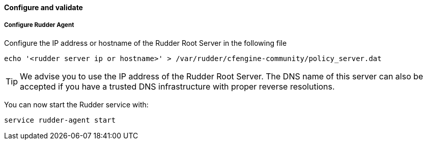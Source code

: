 [[_configure_and_validate]]
==== Configure and validate

===== Configure Rudder Agent

Configure the IP address or hostname of the Rudder Root Server in the following file

----

echo '<rudder server ip or hostname>' > /var/rudder/cfengine-community/policy_server.dat

----

[TIP]

=====

We advise you to use the +IP address+ of the Rudder Root Server. The DNS name of
this server can also be accepted if you have a trusted DNS infrastructure
with proper reverse resolutions.

=====

You can now start the Rudder service with:

----

service rudder-agent start

----

